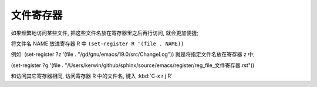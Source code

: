 ============
 文件寄存器
============

如果频繁地访问某些文件, 把这些文件名放在寄存器里之后再行访问, 就会更加便捷;

将文件名 NAME 放进寄存器 R 中 ``(set-register R '(file . NAME))``

例如: (set-register ?z '(file . "/gd/gnu/emacs/19.0/src/ChangeLog"))
就是将指定文件名放在寄存器 z 中;

(set-register ?g '(file . "/Users/kerwin/github/sphinx/source/emacs/register/reg_file_文件寄存器.rst"))

和访问其它寄存器相同, 访问寄存器 R 中的文件名, 键入 :kbd:`C-x r j R`




